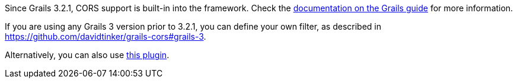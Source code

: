 Since Grails 3.2.1, CORS support is built-in into the framework. Check the
http://docs.grails.org/latest/guide/theWebLayer.html#cors[documentation on the Grails guide] for more information.

If you are using any Grails 3 version prior to 3.2.1, you can define your own filter, as described in
https://github.com/davidtinker/grails-cors#grails-3[].

Alternatively, you can also use https://github.com/appcela/grails3-cors-interceptor[this plugin].